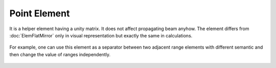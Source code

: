 .. index:: single: point element

Point Element
=============

It is a helper element having a unity matrix. It does not affect propagating beam anyhow. The element differs from :doc:`ElemFlatMirror` only in visual representation but exactly the same in calculations.

    .. image:: ../../img/elem/ElemPoint.svg

For example, one can use this element as a separator between two adjacent range elements with different semantic and then change the value of ranges independently.

    .. image:: ElemPoint_example.png
    
.. seealso::

    :doc:`../elem_matrs`, :doc:`../catalog`, :doc:`../elem_props`
    